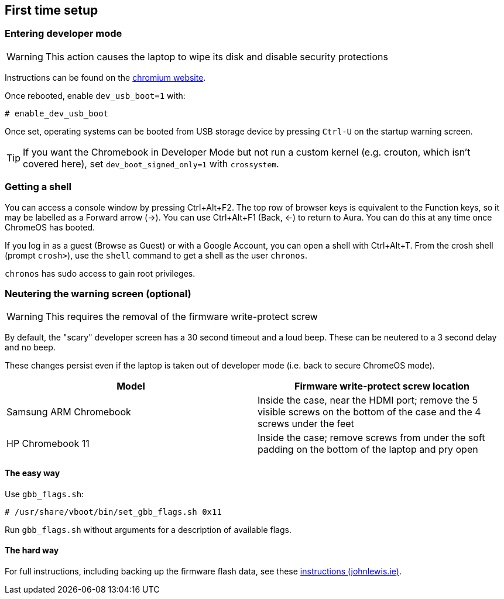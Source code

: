 == First time setup ==

=== Entering developer mode ===

WARNING: This action causes the laptop to wipe its disk and disable security protections

Instructions can be found on the
https://www.chromium.org/a/chromium.org/dev/chromium-os/developer-information-for-chrome-os-devices/samsung-arm-chromebook#TOC-Developer-Mode[chromium website].

Once rebooted, enable `dev_usb_boot=1` with:

    # enable_dev_usb_boot

Once set, operating systems can be booted from
ifdef::samsung_arm_chromebook.adoc[an SD card or]
USB storage device by pressing `Ctrl-U` on the startup warning screen.

TIP: If you want the Chromebook in Developer Mode but not run a custom kernel (e.g. crouton, which isn't covered here), set `dev_boot_signed_only=1` with `crossystem`.

=== Getting a shell ===

You can access a console window by pressing Ctrl+Alt+F2.
The top row of browser keys is equivalent to the Function keys,
so it may be labelled as a Forward arrow (->).
You can use Ctrl+Alt+F1 (Back, <-) to return to Aura.
You can do this at any time once ChromeOS has booted.

If you log in as a guest (Browse as Guest) or with a Google Account, you can open a shell with Ctrl+Alt+T. From the crosh shell (prompt `crosh>`), use the `shell` command to get a shell as the user `chronos`.

`chronos` has sudo access to gain root privileges.

=== Neutering the warning screen (optional) ===

WARNING: This requires the removal of the firmware write-protect screw

By default, the "scary" developer screen has a 30 second timeout and a loud beep. These can be neutered to a 3 second delay and no beep.

These changes persist even if the laptop is taken out of developer mode (i.e. back to secure ChromeOS mode).

[options="header"]
|===
| Model | Firmware write-protect screw location
| Samsung ARM Chromebook | Inside the case, near the HDMI port; remove the 5 visible screws on the bottom of the case and the 4 screws under the feet
| HP Chromebook 11 | Inside the case; remove screws from under the soft padding on the bottom of the laptop and pry open
|===

==== The easy way ====

Use `gbb_flags.sh`:

    # /usr/share/vboot/bin/set_gbb_flags.sh 0x11

Run `gbb_flags.sh` without arguments for a description of available flags.

==== The hard way ====

For full instructions, including backing up the firmware flash data, see these
https://johnlewis.ie/neutering-the-developer-mode-screen-on-your-chromebook/[instructions (johnlewis.ie)].
